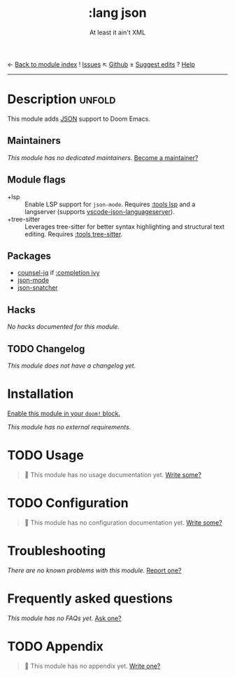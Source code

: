 ← [[doom-module-index:][Back to module index]]               ! [[doom-module-issues:::lang json][Issues]]  ↖ [[doom-repo:tree/develop/modules/lang/json/][Github]]  ± [[doom-suggest-edit:][Suggest edits]]  ? [[doom-help-modules:][Help]]
--------------------------------------------------------------------------------
#+title:    :lang json
#+subtitle: At least it ain't XML
#+created:  April 23, 2020
#+since:    21.12.0

* Description :unfold:
This module adds [[https://www.json.org/json-en.html][JSON]] support to Doom Emacs.

** Maintainers
/This module has no dedicated maintainers./ [[doom-contrib-maintainer:][Become a maintainer?]]

** Module flags
- +lsp ::
  Enable LSP support for ~json-mode~. Requires [[doom-module:][:tools lsp]] and a langserver
  (supports [[https://github.com/vscode-langservers/vscode-json-languageserver][vscode-json-languageserver]]).
- +tree-sitter ::
  Leverages tree-sitter for better syntax highlighting and structural text
  editing. Requires [[doom-module:][:tools tree-sitter]].

** Packages
- [[doom-package:][counsel-jq]] if [[doom-module:][:completion ivy]]
- [[doom-package:][json-mode]]
- [[doom-package:][json-snatcher]]

** Hacks
/No hacks documented for this module./

** TODO Changelog
# This section will be machine generated. Don't edit it by hand.
/This module does not have a changelog yet./

* Installation
[[id:01cffea4-3329-45e2-a892-95a384ab2338][Enable this module in your ~doom!~ block.]]

/This module has no external requirements./

* TODO Usage
#+begin_quote
 🔨 This module has no usage documentation yet. [[doom-contrib-module:][Write some?]]
#+end_quote

* TODO Configuration
#+begin_quote
 🔨 This module has no configuration documentation yet. [[doom-contrib-module:][Write some?]]
#+end_quote

* Troubleshooting
/There are no known problems with this module./ [[doom-report:][Report one?]]

* Frequently asked questions
/This module has no FAQs yet./ [[doom-suggest-faq:][Ask one?]]

* TODO Appendix
#+begin_quote
 🔨 This module has no appendix yet. [[doom-contrib-module:][Write one?]]
#+end_quote
